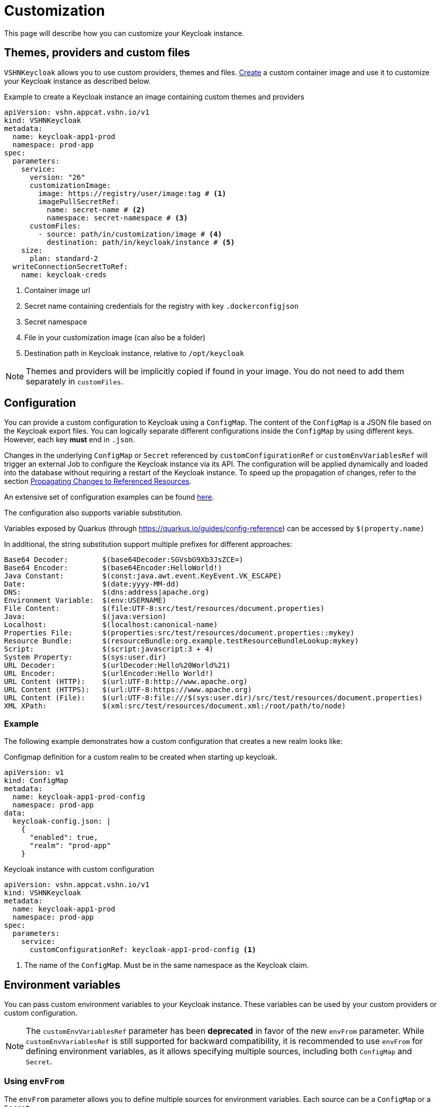 = Customization

This page will describe how you can customize your Keycloak instance.

== Themes, providers and custom files

`VSHNKeycloak` allows you to use custom providers, themes and files.
xref:vshn-managed/how-tos/custom-image-keycloak.adoc[Create] a custom container image and use it to customize your Keycloak instance as described below.

.Example to create a Keycloak instance an image containing custom themes and providers
[source,yaml]
----
apiVersion: vshn.appcat.vshn.io/v1
kind: VSHNKeycloak
metadata:
  name: keycloak-app1-prod
  namespace: prod-app
spec:
  parameters:
    service:
      version: "26"
      customizationImage:
        image: https://registry/user/image:tag # <1>
        imagePullSecretRef:
          name: secret-name # <2>
          namespace: secret-namespace # <3>
      customFiles:
        - source: path/in/customization/image # <4>
          destination: path/in/keycloak/instance # <5>
    size:
      plan: standard-2
  writeConnectionSecretToRef:
    name: keycloak-creds
----
<1> Container image url
<2> Secret name containing credentials for the registry with key `.dockerconfigjson`
<3> Secret namespace
<4> File in your customization image (can also be a folder)
<5> Destination path in Keycloak instance, relative to `/opt/keycloak`

NOTE: Themes and providers will be implicitly copied if found in your image.
You do not need to add them separately in `customFiles`.

== Configuration

You can provide a custom configuration to Keycloak using a `ConfigMap`.
The content of the `ConfigMap` is a JSON file based on the Keycloak export files.
You can logically separate different configurations inside the `ConfigMap` by using different keys. However, each key *must* end in `.json`.

Changes in the underlying `ConfigMap` or `Secret` referenced by `customConfigurationRef` or `customEnvVariablesRef` will trigger an external Job to configure the Keycloak instance via its API. The configuration will be applied dynamically and loaded into the database without requiring a restart of the Keycloak instance.
To speed up the propagation of changes, refer to the section xref:vshn-managed/keycloak/customization.adoc#_propagating_changes_to_referenced_resources[Propagating Changes to Referenced Resources].

An extensive set of configuration examples can be found https://github.com/inventage/keycloak-config-cli/tree/main/src/test/resources/import-files[here^].

The configuration also supports variable substitution.

Variables exposed by Quarkus (through <https://quarkus.io/guides/config-reference>) can be accessed by `$(property.name)`

In additional, the string substitution support multiple prefixes for different approaches:

[source]
----
Base64 Decoder:        $(base64Decoder:SGVsbG9Xb3JsZCE=)
Base64 Encoder:        $(base64Encoder:HelloWorld!)
Java Constant:         $(const:java.awt.event.KeyEvent.VK_ESCAPE)
Date:                  $(date:yyyy-MM-dd)
DNS:                   $(dns:address|apache.org)
Environment Variable:  $(env:USERNAME)
File Content:          $(file:UTF-8:src/test/resources/document.properties)
Java:                  $(java:version)
Localhost:             $(localhost:canonical-name)
Properties File:       $(properties:src/test/resources/document.properties::mykey)
Resource Bundle:       $(resourceBundle:org.example.testResourceBundleLookup:mykey)
Script:                $(script:javascript:3 + 4)
System Property:       $(sys:user.dir)
URL Decoder:           $(urlDecoder:Hello%20World%21)
URL Encoder:           $(urlEncoder:Hello World!)
URL Content (HTTP):    $(url:UTF-8:http://www.apache.org)
URL Content (HTTPS):   $(url:UTF-8:https://www.apache.org)
URL Content (File):    $(url:UTF-8:file:///$(sys:user.dir)/src/test/resources/document.properties)
XML XPath:             $(xml:src/test/resources/document.xml:/root/path/to/node)
----

=== Example

The following example demonstrates how a custom configuration that creates a new realm looks like:

.Configmap definition for a custom realm to be created when starting up keycloak.
[source,yaml]
----
apiVersion: v1
kind: ConfigMap
metadata:
  name: keycloak-app1-prod-config
  namespace: prod-app
data:
  keycloak-config.json: |
    {
      "enabled": true,
      "realm": "prod-app"
    }
----

.Keycloak instance with custom configuration
[source,yaml]
----
apiVersion: vshn.appcat.vshn.io/v1
kind: VSHNKeycloak
metadata:
  name: keycloak-app1-prod
  namespace: prod-app
spec:
  parameters:
    service:
      customConfigurationRef: keycloak-app1-prod-config <1>
----
<1> The name of the `ConfigMap`. Must be in the same namespace as the Keycloak claim.


== Environment variables

You can pass custom environment variables to your Keycloak instance. These variables can be used by your custom providers or custom configuration.

NOTE: The `customEnvVariablesRef` parameter has been **deprecated** in favor of the new `envFrom` parameter. While `customEnvVariablesRef` is still supported for backward compatibility, it is recommended to use `envFrom` for defining environment variables, as it allows specifying multiple sources, including both `ConfigMap` and `Secret`.

=== Using `envFrom`

The `envFrom` parameter allows you to define multiple sources for environment variables. Each source can be a `ConfigMap` or a `Secret`.

==== Example

.Keycloak instance with envFrom using multiple sources
[source,yaml]
----
apiVersion: vshn.appcat.vshn.io/v1
kind: VSHNKeycloak
metadata:
  name: keycloak-app-envfrom
  namespace: prod-app
spec:
  parameters:
    service:
      envFrom:
        - configMapRef:
            name: env-from-cm # <1>
        - secretRef:
            name: env-from-secret # <2>
----
<1> Reference to a `ConfigMap` containing environment variables.
<2> Reference to a `Secret` containing environment variables.

Each referenced `ConfigMap` or `Secret` must be in the same namespace as the Keycloak claim.

=== Using `customEnvVariablesRef` (Deprecated)

The `customEnvVariablesRef` parameter allows you to reference a single `Secret` containing environment variables. While this method is deprecated, it is still supported for backward compatibility.

==== Example

.Secret containing a custom environment variable
[source,yaml]
----
apiVersion: v1
kind: Secret
metadata:
  name: keycloak-app2-prod-env
  namespace: prod-app
stringData:
  REALM_NAME: prod-app
type: Opaque
----

.Configmap definition referencing an environmental variable
[source,yaml]
----
apiVersion: v1
kind: ConfigMap
metadata:
  name: keycloak-app2-prod-config
  namespace: prod-app
data:
  keycloak-config.json: |
    {
      "enabled": true,
      "$(env:REALM_NAME)"
    }
----

.Keycloak instance with custom configuration and environment variables
[source,yaml]
----
apiVersion: vshn.appcat.vshn.io/v1
kind: VSHNKeycloak
metadata:
  name: keycloak-app2-prod
  namespace: prod-app
spec:
  parameters:
    service:
      customConfigurationRef: keycloak-app2-prod-config <1>
      customEnvVariablesRef: keycloak-app2-prod-env <2>
----
<1> The name of the `ConfigMap`. Must be in the same namespace as the Keycloak claim.
<2> The name of the `Secret` that contains the environment variables. Must be in the same namespace as the Keycloak claim.

== Custom Mounts

You can mount additional Kubernetes Secrets and ConfigMaps directly into the Keycloak container's filesystem by using the `customMounts` parameter under `spec.parameters.service`.

.Specifying custom mounts in your Keycloak instance
[source,yaml]
----
apiVersion: vshn.appcat.vshn.io/v1
kind: VSHNKeycloak
metadata:
  name: keycloak-app3-prod
  namespace: prod-app
spec:
  parameters:
    service:
      customMounts:
        - name: custom-secret1
          type: secret
        - name: custom-secret2
          type: secret
        - name: custom-configmap
          type: configMap
----

By default, mounts follow this folder structure:
[%unordered]
* Secrets (`type: secret`) are mounted under `/custom/secrets/{name}/...`
* ConfigMaps (`type: configMap`) are mounted under `/custom/configs/{name}/...`

For example, a Secret named `custom-secret1` will be available under `/custom/secrets/custom-secret1/`, and a ConfigMap named `custom-configmap` under `/custom/configs/custom-configmap/`.
Mount names must be unique within the customMounts list to avoid folder name collisions inside the container.

== Propagating Changes to Referenced Resources

When you make changes to a `ConfigMap` or `Secret` that is referenced by your `VSHNKeycloak` instance (e.g., via `customConfigurationRef`, `customEnvVariablesRef` or `customMounts`), these changes are not immediately propagated to the running Keycloak instance.

To force a reconciliation and apply the updated configuration or environment variables, you need to annotate the `VSHNKeycloak` resource. This tells Crossplane to re-evaluate the resource and apply any changes from its external references.

.Manually triggering a reconciliation
[source,bash]
----
kubectl annotate vshnkeycloak [NAME] -n [NAMESPACE] crossplane.io/touch="$(date +%s)" --overwrite
----
Replace `[NAME]` with the name of your `VSHNKeycloak` instance (e.g., `keycloak-app1-prod` or `keycloak-app2-prod`), and `[NAMESPACE]` with the namespace where the claim was created.

